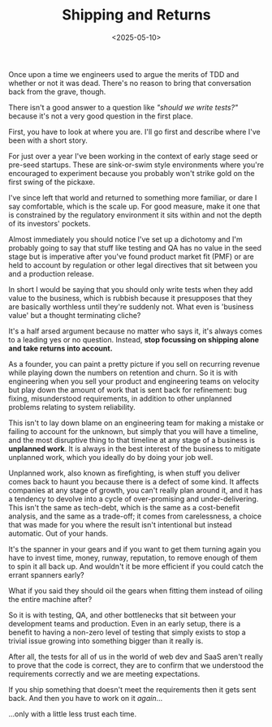 #+TITLE: Shipping and Returns
#+DATE: <2025-05-10>
#+CATEGORY: Tech


Once upon a time we engineers used to argue the merits of TDD and whether or not it was dead. There's no reason to bring that conversation back from the grave, though.

There isn't a good answer to a question like /"should we write tests?"/ because it's not a very good question in the first place.

First, you have to look at where you are. I'll go first and describe where I've been with a short story.

For just over a year I've been working in the context of early stage seed or pre-seed startups. These are sink-or-swim style environments where you're encouraged to experiment because you probably won't strike gold on the first swing of the pickaxe.

I've since left that world and returned to something more familiar, or dare I say comfortable, which is the scale up. For good measure, make it one that is constrained by the regulatory environment it sits within and not the depth of its investors' pockets.

Almost immediately you should notice I've set up a dichotomy and I'm probably going to say that stuff like testing and QA has no value in the seed stage but is imperative after you've found product market fit (PMF) or are held to account by regulation or other legal directives that sit between you and a production release. 

In short I would be saying that you should only write tests when they add value to the business, which is rubbish because it presupposes that they are basically worthless until they're suddenly not. What even is 'business value' but a thought terminating cliche?

It's a half arsed argument because no matter who says it, it's always comes to a leading yes or no question. Instead, *stop focussing on shipping alone and take returns into account.*

As a founder, you can paint a pretty picture if you sell on recurring revenue while playing down the numbers on retention and churn. So it is with engineering when you sell your product and engineering teams on velocity but play down the amount of work that is sent back for refinement: bug fixing, misunderstood requirements, in addition to other unplanned problems relating to system reliability.

This isn't to lay down blame on an engineering team for making a mistake or failing to account for the unknown, but simply that you will have a timeline, and the most disruptive thing to that timeline at any stage of a business is *unplanned work*. It is always in the best interest of the business to mitigate unplanned work, which you ideally do by doing your job well.

Unplanned work, also known as firefighting, is when stuff you deliver comes back to haunt you because there is a defect of some kind. It affects companies at any stage of growth, you can't really plan around it, and it has a tendency to devolve into a cycle of over-promising and under-delivering. This isn't the same as tech-debt, which is the same as a cost-benefit analysis, and the same as a trade-off; it comes from carelessness, a choice that was made for you where the result isn't intentional but instead automatic. Out of your hands.

It's the spanner in your gears and if you want to get them turning again you have to invest time, money, runway, reputation, to remove enough of them to spin it all back up. And wouldn't it be more efficient if you could catch the errant spanners early?

What if you said they should oil the gears when fitting them instead of oiling the entire machine after?

So it is with testing, QA, and other bottlenecks that sit between your development teams and production. Even in an early setup, there is a benefit to having a non-zero level of testing that simply exists to stop a trivial issue growing into something bigger than it really is.

After all, the tests for all of us in the world of web dev and SaaS aren't really to prove that the code is correct, they are to confirm that we understood the requirements correctly and we are meeting expectations.

If you ship something that doesn't meet the requirements then it gets sent back. And then you have to work on it /again/...

...only with a little less trust each time.
